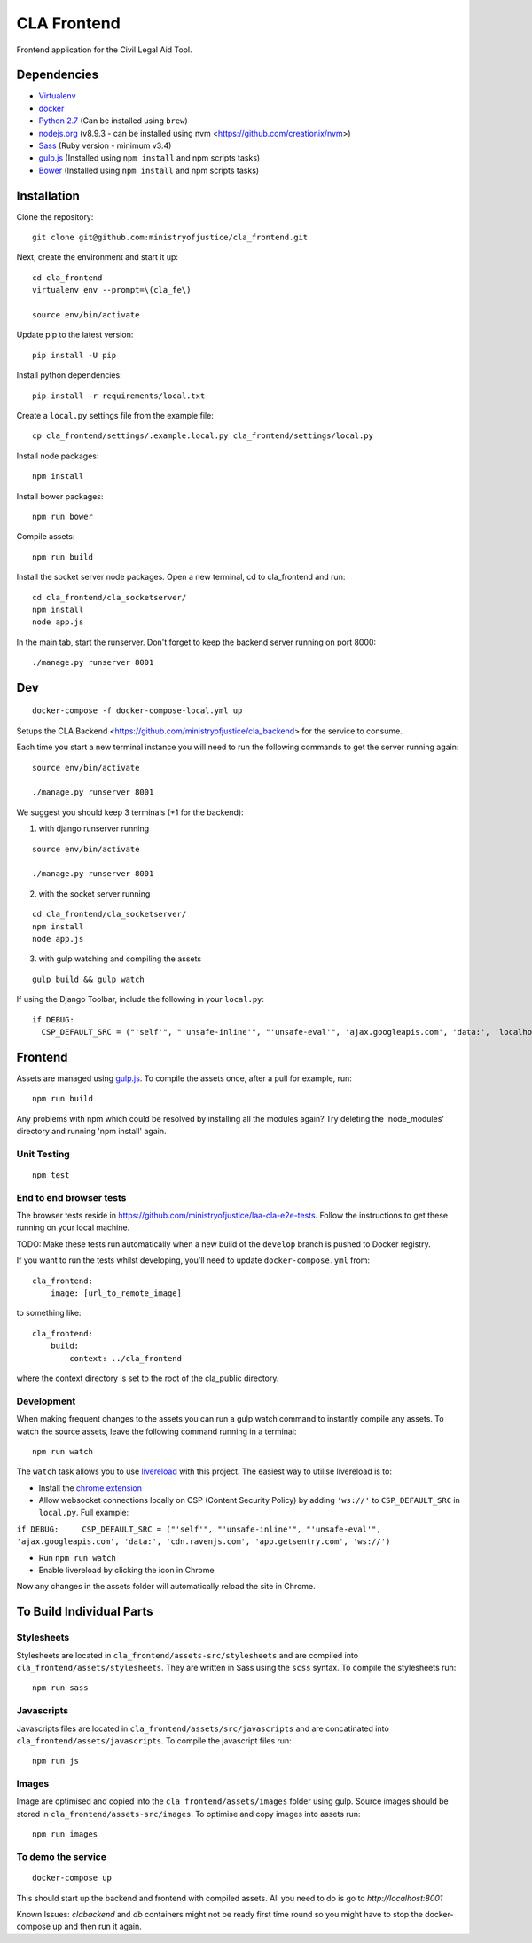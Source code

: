 CLA Frontend
############

Frontend application for the Civil Legal Aid Tool.

Dependencies
------------

-  `Virtualenv <http://www.virtualenv.org/en/latest/>`__
-  `docker <https://www.docker.com/>`__
-  `Python 2.7 <http://www.python.org/>`__ (Can be installed using ``brew``)
-  `nodejs.org <http://nodejs.org/>`__ (v8.9.3 - can be installed using nvm <https://github.com/creationix/nvm>)
-  `Sass <http://sass-lang.com/>`__ (Ruby version - minimum v3.4)
-  `gulp.js <http://gulpjs.com/>`__ (Installed using
   ``npm install`` and npm scripts tasks)
-  `Bower <http://bower.io/>`__ (Installed using
   ``npm install`` and npm scripts tasks)

Installation
------------

Clone the repository:

::

    git clone git@github.com:ministryofjustice/cla_frontend.git

Next, create the environment and start it up:

::

    cd cla_frontend
    virtualenv env --prompt=\(cla_fe\)

    source env/bin/activate

Update pip to the latest version:

::

    pip install -U pip

Install python dependencies:

::

    pip install -r requirements/local.txt

Create a ``local.py`` settings file from the example file:

::

    cp cla_frontend/settings/.example.local.py cla_frontend/settings/local.py


Install node packages:

::

    npm install

Install bower packages:

::

    npm run bower

Compile assets:

::

    npm run build

Install the socket server node packages. Open a new terminal, cd to cla_frontend and run:

::

    cd cla_frontend/cla_socketserver/
    npm install
    node app.js

In the main tab, start the runserver. Don't forget to keep the backend server running on port 8000:

::

    ./manage.py runserver 8001

Dev
---

::

    docker-compose -f docker-compose-local.yml up

Setups the CLA Backend <https://github.com/ministryofjustice/cla_backend> for the service to consume.

Each time you start a new terminal instance you will need to run the
following commands to get the server running again:

::

    source env/bin/activate

    ./manage.py runserver 8001

We suggest you should keep 3 terminals (+1 for the backend):

1. with django runserver running

::

    source env/bin/activate

    ./manage.py runserver 8001

2. with the socket server running

::

    cd cla_frontend/cla_socketserver/
    npm install
    node app.js

3. with gulp watching and compiling the assets

::

    gulp build && gulp watch


If using the Django Toolbar, include the following in your ``local.py``:

::

    if DEBUG:
      CSP_DEFAULT_SRC = ("'self'", "'unsafe-inline'", "'unsafe-eval'", 'ajax.googleapis.com', 'data:', 'localhost:8005')

Frontend
--------

Assets are managed using `gulp.js <http://gulpjs.com/>`__. To compile
the assets once, after a pull for example, run:

::

    npm run build

Any problems with npm which could be resolved by installing all the
modules again? Try deleting the 'node\_modules' directory and running
'npm install' again.

Unit Testing
~~~~~~~~~~~~

::

    npm test

End to end browser tests
~~~~~~~~~~~~~~~~~~~~~~~~

The browser tests reside in https://github.com/ministryofjustice/laa-cla-e2e-tests. Follow the instructions to get these running on your local machine.

TODO: Make these tests run automatically when a new build of the ``develop`` branch is pushed to Docker registry.

If you want to run the tests whilst developing, you'll need to update ``docker-compose.yml`` from:

::

    cla_frontend:
        image: [url_to_remote_image]

to something like:

::
    
    cla_frontend:
        build:
            context: ../cla_frontend

where the context directory is set to the root of the cla_public directory.


Development
~~~~~~~~~~~

When making frequent changes to the assets you can run a gulp watch
command to instantly compile any assets. To watch the source assets,
leave the following command running in a terminal:

::

    npm run watch

The ``watch`` task allows you to use
`livereload <http://livereload.com/>`__ with this project. The easiest
way to utilise livereload is to:

-  Install the `chrome
   extension <https://chrome.google.com/webstore/detail/livereload/jnihajbhpnppcggbcgedagnkighmdlei?hl=en>`__
-  Allow websocket connections locally on CSP (Content Security Policy)
   by adding ``'ws://'`` to ``CSP_DEFAULT_SRC`` in ``local.py``. Full
   example:

``if DEBUG:     CSP_DEFAULT_SRC = ("'self'", "'unsafe-inline'", "'unsafe-eval'", 'ajax.googleapis.com', 'data:', 'cdn.ravenjs.com', 'app.getsentry.com', 'ws://')``

-  Run ``npm run watch``
-  Enable livereload by clicking the icon in Chrome

Now any changes in the assets folder will automatically reload the site
in Chrome.

To Build Individual Parts
-------------------------

Stylesheets
~~~~~~~~~~~

Stylesheets are located in ``cla_frontend/assets-src/stylesheets`` and
are compiled into ``cla_frontend/assets/stylesheets``. They are written
in Sass using the ``scss`` syntax. To compile the stylesheets run:

::

    npm run sass

Javascripts
~~~~~~~~~~~

Javascripts files are located in ``cla_frontend/assets/src/javascripts``
and are concatinated into ``cla_frontend/assets/javascripts``. To
compile the javascript files run:

::

    npm run js

Images
~~~~~~

Image are optimised and copied into the ``cla_frontend/assets/images``
folder using gulp. Source images should be stored in
``cla_frontend/assets-src/images``. To optimise and copy images into
assets run:

::

    npm run images


To demo the service
~~~~~~~~~~~~~~~~~~~

::

    docker-compose up

This should start up the backend and frontend with compiled assets. All you need to
do is go to `http://localhost:8001`

Known Issues:
`clabackend` and `db` containers might not be ready first time round so you might have
to stop the docker-compose up and then run it again.
